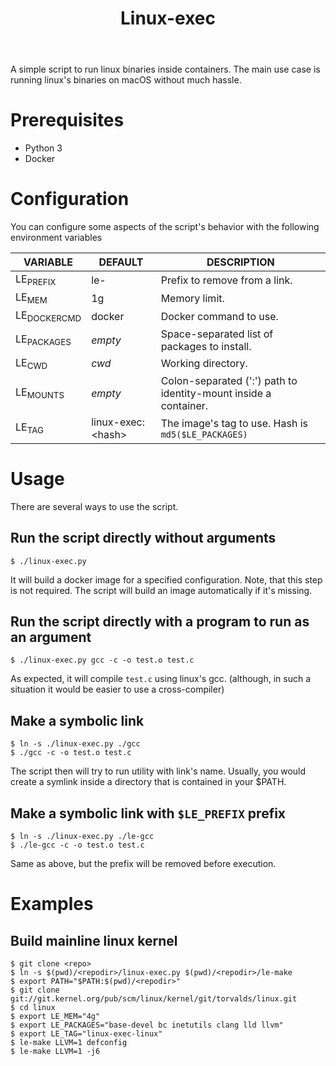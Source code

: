 #+TITLE: Linux-exec

A simple script to run linux binaries inside containers.
The main use case is running linux's binaries on macOS without much hassle.

* Prerequisites

- Python 3
- Docker

* Configuration

You can configure some aspects of the script's behavior with the following environment variables

| VARIABLE     | DEFAULT           | DESCRIPTION                                                      |
|--------------+-------------------+------------------------------------------------------------------|
| LE_PREFIX    | le-               | Prefix to remove from a link.                                    |
| LE_MEM       | 1g                | Memory limit.                                                    |
| LE_DOCKERCMD | docker            | Docker command to use.                                           |
| LE_PACKAGES  | /empty/           | Space-separated list of packages to install.                     |
| LE_CWD       | /cwd/             | Working directory.                                               |
| LE_MOUNTS    | /empty/           | Colon-separated (':') path to identity-mount inside a container. |
| LE_TAG       | linux-exec:<hash> | The image's tag to use. Hash is =md5($LE_PACKAGES)=              |


* Usage

There are several ways to use the script.

** Run the script directly without arguments
#+BEGIN_SRC shell
$ ./linux-exec.py
#+END_SRC

It will build a docker image for a specified configuration.
Note, that this step is not required. The script will build an image automatically if it's missing.

** Run the script directly with a program to run as an argument

#+BEGIN_SRC shell
$ ./linux-exec.py gcc -c -o test.o test.c
#+END_SRC

As expected, it will compile =test.c= using linux's gcc.
(although, in such a situation it would be easier to use a cross-compiler)

** Make a symbolic link

#+BEGIN_SRC shell
$ ln -s ./linux-exec.py ./gcc
$ ./gcc -c -o test.o test.c
#+END_SRC

The script then will try to run utility with link's name.
Usually, you would create a symlink inside a directory that is contained in your $PATH.

** Make a symbolic link with =$LE_PREFIX= prefix

#+BEGIN_SRC shell
$ ln -s ./linux-exec.py ./le-gcc
$ ./le-gcc -c -o test.o test.c
#+END_SRC

Same as above, but the prefix will be removed before execution.

* Examples

** Build mainline linux kernel

#+BEGIN_SRC shell
$ git clone <repo>
$ ln -s $(pwd)/<repodir>/linux-exec.py $(pwd)/<repodir>/le-make
$ export PATH="$PATH:$(pwd)/<repodir>"
$ git clone git://git.kernel.org/pub/scm/linux/kernel/git/torvalds/linux.git
$ cd linux
$ export LE_MEM="4g"
$ export LE_PACKAGES="base-devel bc inetutils clang lld llvm"
$ export LE_TAG="linux-exec-linux"
$ le-make LLVM=1 defconfig
$ le-make LLVM=1 -j6
#+END_SRC
